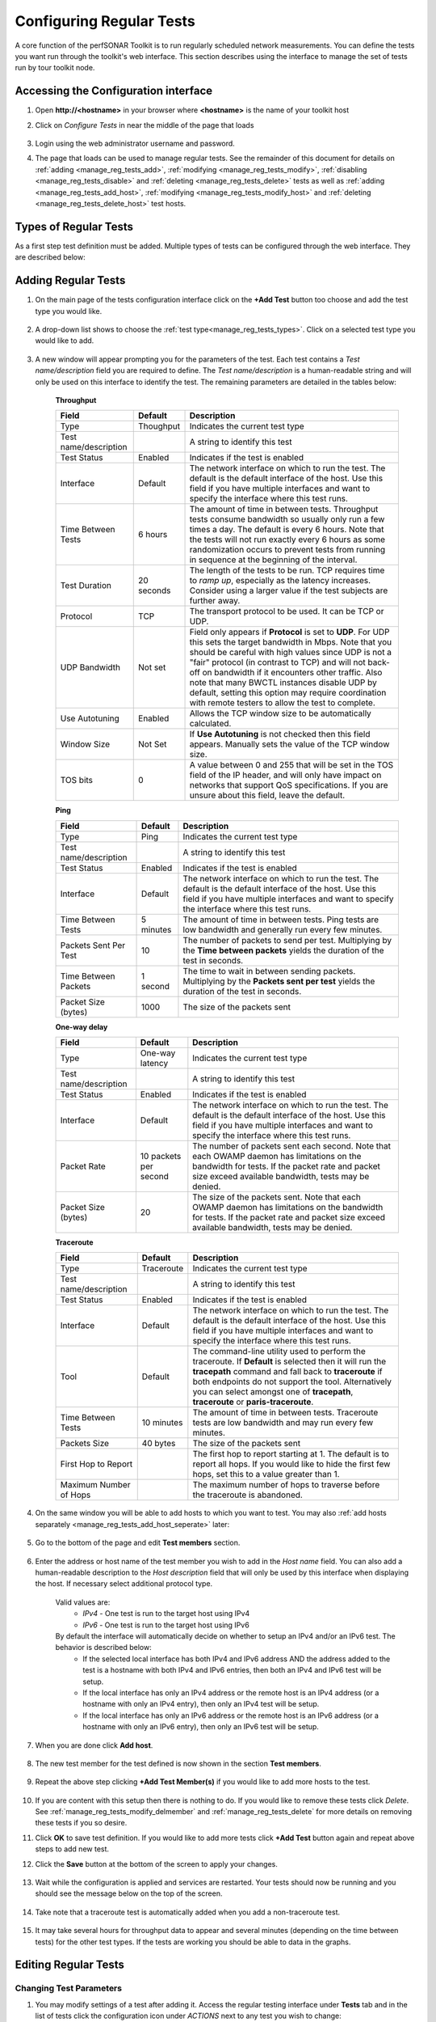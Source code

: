 *************************
Configuring Regular Tests
*************************

A core function of the perfSONAR Toolkit is to run regularly scheduled network measurements. You can define the tests you want run through the toolkit's web interface. This section describes using the interface to manage the set of tests run by tour toolkit node.

.. seealso::  See :doc:`Mesh Configuration Quick Start <multi_overview>` for information on an alternative way to configure tests when your host is participating in a large community or you manage multiple hosts. 

.. _manage_reg_tests_access:

Accessing the Configuration interface
=====================================
#. Open **http://<hostname>** in your browser where **<hostname>** is the name of your toolkit host
#. Click on *Configure Tests* in near the middle of the page that loads

    .. image:: images/install_quick_start-configtests1.png
#. Login using the web administrator username and password.
    .. seealso:: See :doc:`manage_users` for more details on creating a web administrator account
#. The page that loads can be used to manage regular tests. See the remainder of this document for details on :ref:`adding <manage_reg_tests_add>`, :ref:`modifying <manage_reg_tests_modify>`, :ref:`disabling <manage_reg_tests_disable>` and :ref:`deleting <manage_reg_tests_delete>` tests as well as :ref:`adding <manage_reg_tests_add_host>`, :ref:`modifying <manage_reg_tests_modify_host>` and :ref:`deleting <manage_reg_tests_delete_host>` test hosts. 

    .. image:: images/manage_regular_tests-configtests2.png

.. _manage_reg_tests_types:

Types of Regular Tests
======================
As a first step test definition must be added. Multiple types of tests can be configured through the web interface. They are described below:

.. glossary::

    Throughput
        This type of test measures the amount of data that can be transferred over a period of time. It is implemented using a tool called BWCTL that make sures the throughput tests do not conflict with each other. BWCTL executes another tool called iperf to actually transfer the data and measure the results. By default it prefers the newest version of iperf, `iperf3 <http://software.es.net/iperf/>`_, but will fallback to an older version automatically if the remote endpoint does not support it. 

    Ping
        This type of test measures the round-trip-time of packet and other statistics such as loss. The BWCTL tool is used to manage the schedule and it spawns a ping command to perform the actual measurement. Ping collects similar statistics to the one-way latency test (such as packet loss) but does so at a much less granular level and without regard for whether the measured value occurred on the forward or reverse path. The advantage of ping tests is that many sites accept ping tests without the need for firewall modifications or special daemon's running on the target host.
        
    One-way Delay
        This type of test measures delay and loss separately for each direction of a path (as opposed to combining the values of each direction as ping tests). The underling tool run is an OWAMP client. This type of test runs constantly sending several packets each seconds. This allows it to find very small amounts of loss if present that may be missed by other tools. If also running throughput tests, you may see anomalies such as a sudden burst of loss when throughput tests run. For this reason it is often recommended you run this type of test on a separate interface or host than the throughput tests. See :doc:`manage_dual_xface` for more information on running tests on separate interfaces.

    Traceroute
        Traceroute tests periodically measure the path between the source and destination. By default this type of test will automatically be added every time you add any of the other types of tests. This type of test is crucial in determining how a packet traverses a network and can be helpful in identifying events such as path changes that affect other test types. The underlying tool is BWCTL to manage scheduling the test and the tracepath command to actual perform the measurement. The tool will fallback to traceroute if tracepath is not installed on the source host for some reason (all Toolkit hosts come with tracepath by default).
        
        
.. _manage_reg_tests_add:

Adding Regular Tests
====================
#. On the main page of the tests configuration interface click on the **+Add Test** button too choose and add the test type you would like.

    .. image:: images/manage_regular_tests-configtests-addtest1.png
#. A drop-down list shows to choose the :ref:`test type<manage_reg_tests_types>`. Click on a selected test type you would like to add.

    .. image:: images/manage_regular_tests-configtests-addtest2.png
#. A new window will appear prompting you for the parameters of the test. Each test contains a *Test name/description* field you are required to define. The *Test name/description* is a human-readable string and will only be used on this interface to identify the test. The remaining parameters are detailed in the tables below:

    .. _manage_reg_tests_add_params:

    **Throughput**

    +-----------------------+------------+-------------------------------------+
    | Field                 | Default    | Description                         |
    +=======================+============+=====================================+    
    | Type                  | Thoughput  | Indicates the current test type     |
    +-----------------------+------------+-------------------------------------+
    | Test name/description |            | A string to identify this test      |
    +-----------------------+------------+-------------------------------------+
    | Test Status           | Enabled    | Indicates if the test is enabled    |
    +-----------------------+------------+-------------------------------------+
    | Interface             | Default    | |add_params_iface|                  |
    +-----------------------+------------+-------------------------------------+
    | Time Between Tests    | 6 hours    | |add_params_throughput_interval|    |
    +-----------------------+------------+-------------------------------------+
    | Test Duration         | 20 seconds | |add_params_throughput_duration|    |
    +-----------------------+------------+-------------------------------------+
    | Protocol              | TCP        | |add_params_throughput_protocol|    |
    +-----------------------+------------+-------------------------------------+
    |    UDP Bandwidth      | Not set    | |add_params_throughput_udp_bwidth|  |
    +-----------------------+------------+-------------------------------------+
    | Use Autotuning        | Enabled    | |add_params_throughput_autotune|    |
    +-----------------------+------------+-------------------------------------+
    |    Window Size        | Not Set    | |add_params_throughput_window_size| |
    +-----------------------+------------+-------------------------------------+
    | TOS bits              | 0          | |add_params_throughput_tos|         |
    +-----------------------+------------+-------------------------------------+
    
    **Ping**

    +-----------------------+------------+-------------------------------------+
    | Field                 | Default    | Description                         |
    +=======================+============+=====================================+ 
    | Type                  | Ping       | Indicates the current test type     |
    +-----------------------+------------+-------------------------------------+
    | Test name/description |            | A string to identify this test      |
    +-----------------------+------------+-------------------------------------+
    | Test Status           | Enabled    | Indicates if the test is enabled    |
    +-----------------------+------------+-------------------------------------+
    | Interface             | Default    | |add_params_iface|                  |
    +-----------------------+------------+-------------------------------------+
    | Time Between Tests    | 5 minutes  | |add_params_ping_interval|          |
    +-----------------------+------------+-------------------------------------+
    | Packets Sent Per Test | 10         | |add_params_ping_packets|           |
    +-----------------------+------------+-------------------------------------+
    | Time Between Packets  | 1 second   | |add_params_ping_packet_interval|   |
    +-----------------------+------------+-------------------------------------+
    | Packet Size (bytes)   | 1000       | |add_params_ping_size|              |
    +-----------------------+------------+-------------------------------------+
    
    **One-way delay**

    +-----------------------+-----------------------+-------------------------------------+
    | Field                 | Default               | Description                         |
    +=======================+=======================+=====================================+  
    | Type                  | One-way latency       | Indicates the current test type     |
    +-----------------------+-----------------------+-------------------------------------+
    | Test name/description |                       | A string to identify this test      |
    +-----------------------+-----------------------+-------------------------------------+
    | Test Status           | Enabled               | Indicates if the test is enabled    |
    +-----------------------+-----------------------+-------------------------------------+ 
    | Interface             | Default               | |add_params_iface|                  |
    +-----------------------+-----------------------+-------------------------------------+
    | Packet Rate           | 10 packets per second | |add_params_owdelay_packet_rate|    |
    +-----------------------+-----------------------+-------------------------------------+
    | Packet Size (bytes)   | 20                    | |add_params_owdelay_packet_size|    |
    +-----------------------+-----------------------+-------------------------------------+
    
    **Traceroute**

    +-----------------------+------------+-------------------------------------+
    | Field                 | Default    | Description                         |
    +=======================+============+=====================================+ 
    | Type                  | Traceroute | Indicates the current test type     |
    +-----------------------+------------+-------------------------------------+
    | Test name/description |            | A string to identify this test      |
    +-----------------------+------------+-------------------------------------+
    | Test Status           | Enabled    | Indicates if the test is enabled    |
    +-----------------------+------------+-------------------------------------+        
    | Interface             | Default    | |add_params_iface|                  |
    +-----------------------+------------+-------------------------------------+
    | Tool                  | Default    | |add_params_traceroute_tool|        |
    +-----------------------+------------+-------------------------------------+
    | Time Between Tests    | 10 minutes | |add_params_traceroute_interval|    |
    +-----------------------+------------+-------------------------------------+
    | Packets Size          | 40 bytes   | |add_params_traceroute_packet_size| |
    +-----------------------+------------+-------------------------------------+
    | First Hop to Report   |            | |add_params_traceroute_first_hop|   |
    +-----------------------+------------+-------------------------------------+
    | Maximum Number of Hops|            | |add_params_traceroute_max_hops|    |
    +-----------------------+------------+-------------------------------------+
    
#. On the same window you will be able to add hosts to which you want to test. You may also :ref:`add hosts separately <manage_reg_tests_add_host_seperate>` later:

    .. _manage_reg_tests_add_host_in_test:
    
#. Go to the bottom of the page and edit **Test members** section.
    
    .. image:: images/manage_regular_tests-configtests_addhost_intest1.png
#. Enter the address or host name of the test member you wish to add in the *Host name* field. You can also add a human-readable description to the *Host description* field that will only be used by this interface when displaying the host. If necessary select additional protocol type.
    
    .. _manage_reg_tests_add_ip_type:

    Valid values are:
        * *IPv4* - One test is run to the target host using IPv4
        * *IPv6* - One test is run to the target host using IPv6
    By default the interface will automatically decide on whether to setup an IPv4 and/or an IPv6 test. The behavior is described below:
        * If the selected local interface has both IPv4 and IPv6 address AND the address added to the test is a hostname with both IPv4 and IPv6 entries, then both an IPv4 and IPv6 test will be setup.
        * If the local interface has only an IPv4 address or the remote host is an IPv4 address (or a hostname with only an IPv4 entry), then only an IPv4 test will be setup.
        * If the local interface has only an IPv6 address or the remote host is an IPv6 address (or a hostname with only an IPv6 entry), then only an IPv6 test will be setup.
        
    .. image:: images/manage_regular_tests-configtests_addhost_intest2.png
#. When you are done click **Add host**.

    .. image:: images/manage_regular_tests-configtests_addhost_intest3.png
#. The new test member for the test defined is now shown in the section **Test members**.

    .. image:: images/manage_regular_tests-configtests_addhost_intest4.png
#. Repeat the above step clicking **+Add Test Member(s)** if you would like to add more hosts to the test.
    
    .. image:: images/manage_regular_tests-configtests_addhost_intest5.png
#. If you are content with this setup then there is nothing to do. If you would like to remove these tests click *Delete*. See :ref:`manage_reg_tests_modify_delmember` and :ref:`manage_reg_tests_delete` for more details on removing these tests if you so desire. 

#. Click **OK** to save test definition. If you would like to add more tests click **+Add Test** button again and repeat above steps to add new test.

#. Click the **Save** button at the bottom of the screen to apply your changes. 
    
    .. image:: images/manage_regular_tests-configtests_add_intest6.png
#. Wait while the configuration is applied and services are restarted. Your tests should now be running and you should see the message below on the top of the screen. 

    .. image:: images/manage_regular_tests-configtests_add_intest7.png
#. Take note that a traceroute test is automatically added when you add a non-traceroute test. 
    
    .. image:: images/manage_regular_tests-configtests_add_intest8.png
#. It may take several hours for throughput data to appear and several minutes (depending on the time between tests) for the other test types. If the tests are working you should be able to data in the graphs.

    .. seealso:: See :doc:`using_graphs` for details on reading graphs

.. _manage_reg_tests_modify:

Editing Regular Tests
=====================

.. _manage_reg_tests_modify_params:

Changing Test Parameters
------------------------
#. You may modify settings of a test after adding it. Access the regular testing interface under **Tests** tab and in the list of tests click the configuration icon under *ACTIONS* next to any test you wish to change:

    .. image:: images/manage_regular_tests-configtests-edit.png
#. From the page that loads you can make a number of changes. See the sections that follow for details on how to make some specific changes. See the tables :ref:`here<manage_reg_tests_add_params>` for complete listing of parameters and their meanings. Click **OK** to leave the test configuration window and keep your changes.

#. If you are done with making necessary tests modification click the **Save** button at the bottom of the screen to apply all your changes.

.. _manage_reg_tests_modify_delmember:

Deleting Test Members
---------------------
#. In the *Configure Test* configuration page, uder *Test members* section find the test member you wish to remove and click the trash bin symbol next to it.

    .. image:: images/manage_regular_tests-configtests-edit-delmember1.png
#. You will be presented with a warning message to confirm you want to delete this host.

    .. image:: images/manage_regular_tests-configtests-edit-delmember2.png
#. After confirmation you should no longer see the host in the list of *Test members*

    .. image:: images/manage_regular_tests-configtests-edit-delmember3.png
#. If you are done making changes click **OK** to accept test configuration change and then **Save** to apply your changes to the system.

.. _manage_reg_tests_modify_addmember:

Adding Test Members
---------------------
From the configuration interface, the process for adding more test members is the same as that detailed in the section :ref:`_manage_reg_tests_add_host_in_test:`.

.. _manage_reg_tests_modify_ip:

Changing Test Member IP Address Settings
-----------------------------------------
When you add a new test member, the configuration automatically determines if you should the test should run using IPv4, IPv6 or both. See the :ref:`discussion <manage_reg_tests_add_ip_type>` on IP type when adding a new test for more details on the default behavior. If you would like to override the default behavior or update the host address do the following:

#. In the *Configure Test* configuration page, uder *Test members* section find the test member you would like to update and select the desired protocol type.
    
    .. image:: images/manage_regular_tests-configtests-edit-ip1.png

    .. warning:: Checking the IPv4 and IPv6 or text boxes will create a test that forces that address family. If the local interface or remote host does not support that address type your test will be unable to run. For example, if the remote host is an IPv4 address but only the IPv6 checkbox is selected then it will be impossible to run a test. There is also a warning in the web interface in these cases.
    
#. If you are done making changes click **OK** to accept test configuration change and then **Save** to apply your changes to the system.

.. _manage_reg_tests_disable:

Disabling/Enabling Regular Tests
================================

.. _manage_reg_tests_disable_disable:

Disabling a Regular Test
------------------------
In some cases it may be desirable to stop running tests for a period of time, but not to delete them entirely. This allows them to be enabled again at a later time without recreating the entire test set. To disable an existing test set do the following:

#. Under *Tests* tab open the *Configure Test* configuration page selecting appropriate symbol from *ACTIONS* next to a test you want to disable.

    .. image:: images/manage_regular_tests-configtests-edit.png
#. Click **Test Status** switch to change test status from *Enabled* to *Disabled*.

    .. image:: images/manage_regular_tests-configtests-disable1.png
#. This should change the switch to gray indicating disabled test as shown below

    .. image:: images/manage_regular_tests-configtests-disable2.png
#. When you are done making changes click **OK** to accept test configuration change and then **Save** to apply your changes to the system. Scheduled test list will indicate the current status of this option.

.. _manage_reg_tests_disable_enable:

Enabling a Regular Test
-----------------------

If you have previously :ref:`disabled a test <manage_reg_tests_disable_disable>` and wish to enable it again do the following:

#. Under *Tests* tab open the *Configure Test* configuration page selecting appropriate symbol from *ACTIONS* next to a test you want to disable. 

    .. image:: images/manage_regular_tests-configtests-edit.png
#. Click **Test Status** switch to change test status from *Disabled* to *Enabled*.

    .. image:: images/manage_regular_tests-configtests-enable1.png
#. The text should change the switch to green indicating enabled test

    .. image:: images/manage_regular_tests-configtests-enable2.png
#. When you are done making changes click **OK** to accept test configuration change and then **Save** to apply your changes to the system. Scheduled test list will indicate the current status of this option.

.. _manage_reg_tests_delete:

Deleting Regular Tests
======================
The interface allows you to completely delete a test set. This will stop all tests in the set from running and completely remove them from the configuration interface. If after deleting a test set, you would like to re-add the tests, you will have to completely recreate the test set.

.. note::  Deleting a test set will NOT delete the historical results stored on the host. You will be able to view the historical data on the graphs after deleting the test set.

You may delete a test with the following steps:

#. Go to the *Tests* tab to see the current list of tests. Uder list of tests find the test you wish to remove and click the trash bin symbol next to it. 

    .. image:: images/manage_regular_tests-configtests-delete1.png
#. You will be presented with a warning message to confirm you want to delete this test. When confirmed you should no longer see the test in the list of tests.

    .. image:: images/manage_regular_tests-configtests-delete2.png
#. When you are done making changes click the **Save** button.
    

.. |add_params_iface|  replace:: The network interface on which to run the test. The default is the default interface of the host. Use this field if you have multiple interfaces and want to specify the interface where this test runs. 

.. |add_params_throughput_interval|     replace:: The amount of time in between tests. Throughput tests consume bandwidth so usually only run a few times a day. The default is every 6 hours. Note that the tests will not run exactly every 6 hours as some randomization occurs to prevent tests from running  in sequence at the beginning of the interval.
.. |add_params_throughput_duration|     replace:: The length of the tests to be run.  TCP requires time to *ramp up*, especially as the latency increases.  Consider using a larger value if the test subjects are further away.  
.. |add_params_throughput_protocol|     replace:: The transport protocol to be used. It can be TCP or UDP.
.. |add_params_throughput_udp_bwidth|   replace:: Field only appears if **Protocol** is set to **UDP**. For UDP this sets the target bandwidth in Mbps. Note that you should be careful with high values since UDP is not a "fair" protocol (in contrast to TCP) and will not back-off on bandwidth if it encounters other traffic.  Also note that many BWCTL instances disable UDP by default, setting this option may require coordination with remote testers to allow the test to complete.  
.. |add_params_throughput_autotune|     replace:: Allows the TCP window size to be automatically calculated.
.. |add_params_throughput_window_size|  replace:: If **Use Autotuning** is not checked then this field appears. Manually sets the value of the TCP window size.
.. |add_params_throughput_tos|          replace::  A value between 0 and 255 that will be set in the TOS field of the IP header, and will only have impact on networks that support QoS specifications. If you are unsure about this field, leave the default.

.. |add_params_ping_interval|           replace:: The amount of time in between tests. Ping tests are low bandwidth and generally run every few minutes.
.. |add_params_ping_packets|            replace:: The number of packets to send per test. Multiplying by the **Time between packets** yields the duration of the test in seconds. 
.. |add_params_ping_packet_interval|    replace:: The time to wait in between sending packets. Multiplying by the **Packets sent per test** yields the duration of the test in seconds. 
.. |add_params_ping_size|               replace:: The size of the packets sent

.. |add_params_owdelay_packet_rate|     replace:: The number of packets sent each second. Note that each OWAMP daemon has limitations on the bandwidth for tests.  If the packet rate and packet size exceed available bandwidth, tests may be denied.  
.. |add_params_owdelay_packet_size|     replace:: The size of the packets sent.  Note that each OWAMP daemon has limitations on the bandwidth for tests.  If the packet rate and packet size exceed available bandwidth, tests may be denied.  

.. |add_params_traceroute_tool|         replace:: The command-line utility used to perform the traceroute. If **Default** is selected then it will run the **tracepath** command and fall back to **traceroute** if both endpoints do not support the tool. Alternatively you can select amongst one of **tracepath**, **traceroute** or **paris-traceroute**.
.. |add_params_traceroute_interval|     replace:: The amount of time in between tests. Traceroute tests are low bandwidth and may run every few minutes.
.. |add_params_traceroute_packet_size|  replace:: The size of the packets sent
.. |add_params_traceroute_first_hop|    replace:: The first hop to report starting at 1. The default is to report all hops. If you would like to hide the first few hops, set this to a value greater than 1. 
.. |add_params_traceroute_max_hops|     replace:: The maximum number of hops to traverse before the traceroute is abandoned.
